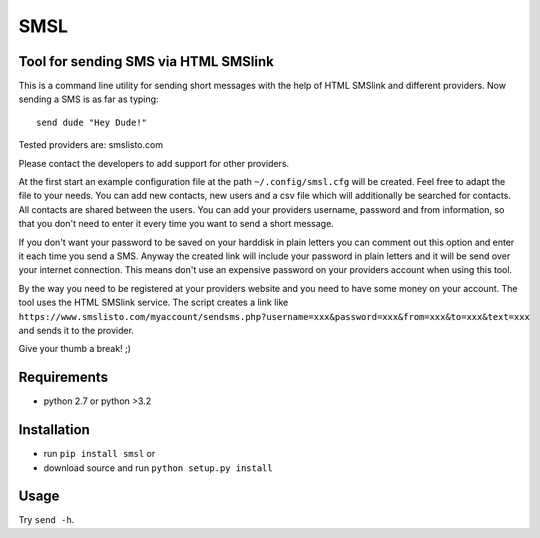 SMSL
====
Tool for sending SMS via HTML SMSlink
-------------------------------------

This is a command line utility for sending short messages with the help of
HTML SMSlink and different providers. Now sending a SMS is as far as typing: ::

    send dude "Hey Dude!"

Tested providers are: smslisto.com

Please contact the developers to add support for other providers.

At the first start an example configuration file at the path
``~/.config/smsl.cfg`` will be created. Feel free to adapt the file to your needs.
You can add new contacts, new users and a csv file which will additionally
be searched for contacts. All contacts are shared between the users.
You can add your providers username, password and from information, so
that you don't need to enter it every time you want to send a short message.

If you don't want your password to be saved on your harddisk in plain letters
you can comment out this option and enter it each time you send a SMS.
Anyway the created link will include your password in plain letters
and it will be send over your internet connection. This means don't use an
expensive password on your providers account when using this tool.

By the way you need to be registered at your providers website and you need to
have some money on your account. The tool uses the HTML SMSlink service.
The script creates a link like
``https://www.smslisto.com/myaccount/sendsms.php?username=xxx&password=xxx&from=xxx&to=xxx&text=xxx``
and sends it to the provider.

Give your thumb a break! ;)


Requirements
------------
* python 2.7 or python >3.2

Installation
------------
* run ``pip install smsl`` or
* download source and run ``python setup.py install``

Usage
-----
Try ``send -h``.